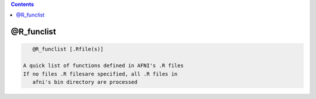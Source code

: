 .. contents:: 
    :depth: 4 

***********
@R_funclist
***********

.. code-block:: none

    
       @R_funclist [.Rfile(s)]
    
    A quick list of functions defined in AFNI's .R files
    If no files .R filesare specified, all .R files in 
       afni's bin directory are processed

